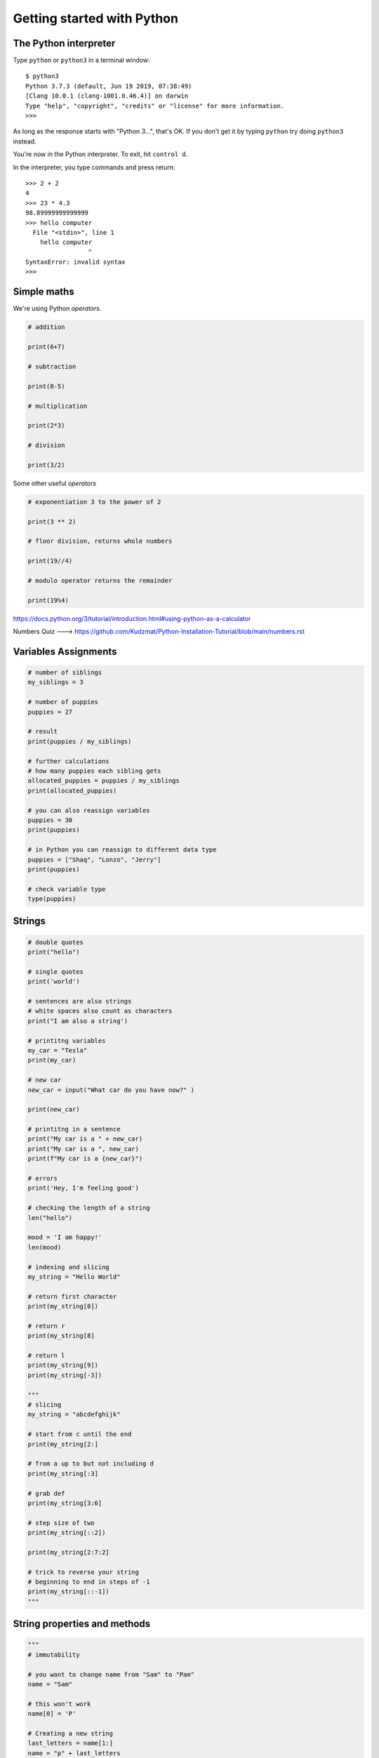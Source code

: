 Getting started with Python
===========================

The Python interpreter
----------------------

Type ``python`` or ``python3`` in a terminal window::

    $ python3
    Python 3.7.3 (default, Jun 19 2019, 07:38:49)
    [Clang 10.0.1 (clang-1001.0.46.4)] on darwin
    Type "help", "copyright", "credits" or "license" for more information.
    >>>

As long as the response starts with "Python 3...", that's OK. If you don't get it
by typing ``python`` try doing ``python3`` instead.

You're now in the Python interpreter. To exit, hit ``control d``.

In the interpreter, you type commands and press return::

    >>> 2 + 2
    4
    >>> 23 * 4.3
    98.89999999999999
    >>> hello computer
      File "<stdin>", line 1
        hello computer
                     ^
    SyntaxError: invalid syntax
    >>>


Simple maths
------------

We're using Python *operators*.

.. code-block:: python

    # addition

    print(6+7)

    # subtraction
    
    print(8-5)

    # multiplication
    
    print(2*3)

    # division
    
    print(3/2)
    

Some other useful *operators*

.. code-block:: python

    # exponentiation 3 to the power of 2
    
    print(3 ** 2)
    
    # floor division, returns whole numbers
    
    print(19//4) 
    
    # modulo operator returns the remainder 
    
    print(19%4)
    


https://docs.python.org/3/tutorial/introduction.html#using-python-as-a-calculator

Numbers Quiz ---> https://github.com/Kudzmat/Python-Installation-Tutorial/blob/main/numbers.rst 


Variables Assignments
---------

.. code-block:: python

    # number of siblings
    my_siblings = 3

    # number of puppies
    puppies = 27

    # result
    print(puppies / my_siblings)

    # further calculations
    # how many puppies each sibling gets
    allocated_puppies = puppies / my_siblings
    print(allocated_puppies)

    # you can also reassign variables
    puppies = 30
    print(puppies)

    # in Python you can reassign to different data type
    puppies = ["Shaq", "Lonzo", "Jerry"]
    print(puppies)

    # check variable type
    type(puppies)


Strings
-------

.. code-block:: python

    # double quotes
    print("hello")

    # single quotes
    print('world')

    # sentences are also strings
    # white spaces also count as characters
    print("I am also a string')

    # printitng variables
    my_car = "Tesla"
    print(my_car)

    # new car
    new_car = input("What car do you have now?" )

    print(new_car)

    # printitng in a sentence
    print("My car is a " + new_car)
    print("My car is a ", new_car)
    print(f"My car is a {new_car}")

    # errors
    print('Hey, I'm feeling good')

    # checking the length of a string
    len("hello")

    mood = 'I am happy!'
    len(mood)

    # indexing and slicing
    my_string = "Hello World"

    # return first character
    print(my_string[0])

    # return r
    print(my_string[8]

    # return l
    print(my_string[9])
    print(my_string[-3])

    """
    # slicing
    my_string = "abcdefghijk"

    # start from c until the end
    print(my_string[2:]

    # from a up to but not including d
    print(my_string[:3]

    # grab def
    print(my_string[3:6]

    # step size of two
    print(my_string[::2])

    print(my_string[2:7:2]

    # trick to reverse your string
    # beginning to end in steps of -1
    print(my_string[::-1])
    """


String properties and methods
------------------------------

.. code-block:: python

    """
    # immutability

    # you want to change name from "Sam" to "Pam"
    name = "Sam"    

    # this won't work
    name[0] = 'P'

    # Creating a new string 
    last_letters = name[1:]
    name = "p" + last_letters
    print(new_name)

    # new sentence
    x = "Hello world"
    x = x + "it is beautiful outside"
    print(x)
    """

    # concatenation
    greeting = "it's nice to meet you" 
    name = input("Who are you?" ) 
    greeting = greeting + name
    print(greeting)

    # make sure you don't use wrong data type
    2 + 3
    '2' + '3'

    # built-in methods
    name = "kudzayi"

    # upper case
    name.upper()

    # if you want it to change you need to reassign
    # name = name.upper()

    # lowercase
    name.lower()

    # uppercase first letter
    name.capitalize()

Strings Quiz ---> https://github.com/Kudzmat/Python-Installation-Tutorial/blob/main/strings.rst 


Lists
-------

.. code-block:: python

    # same data type
    my_list = [1,2,3]

    # various data types
    my_list = [1, "hello", 3.5, 10]

    # check length
    len(my_list)

    # indexing
    my_list[1]
    my_list[1:3]

    # concatnation 
    another_list = ["Tom", "Jerry"]
    new_list = my_list + another_list

    # lists are mutable
    new_list[0] = "Scooby"

    # adding element to end of list with built-in methods
    new_list.append("Buggs")

    # remove item at the end, it is returned
    popped_element = new_list.pop()
    print(popped_element)

    # removing at a specific index
    popped_index = new_list.pop(2)

    # sorting a list
    new_list = ['x', 'h', 'c', 'b', 'e', 'a', 'f']
    num_list = [8, 9, 1, 4, 3, 5]

    # does not create new list, sorts current list
    new_list.sort()
    num_list.sort()

    # reversing a list
    new_list.reverse()
    num_list.reverse()


http://docs.python.org/3/tutorial/introduction.html#lists

Lists quiz ---> https://github.com/Kudzmat/Python-Installation-Tutorial/blob/main/lists.rst

Dictionaries
------------

.. code-block:: python

    menu = {"hamburger": 3, "chicken": 2, "fries": "1"}
    print(menu["chicken"])

    # lists in a dictionary
    menu = {"hamburger": 3, "chicken": 2, "fries": "1", "drinks": ['wine', 'beer', 'soft drinks']}

    print(menu["drinks"])

    # stacking calls
    drinks_menu = menu["drinks"]

    # beer
    drink_type = drinks_menu[1]

    # capitalize beer
    drink_type.capitalize()

    # you can do this in one move
    menu["drinks"][0].capitalize()

    # adding new items
    menu['ribs'] = 200
    print(menu)

    # changing 
    menu['ribs'] = 5.99
    print(menu)

    # grabbing all keys
    menu.keys()

    # values
    menu.values()

    # key, value pairs
    menu.items()  # returns tuple

https://docs.python.org/3/tutorial/datastructures.html#dictionaries

Dictionaries quiz ---> https://github.com/Kudzmat/Python-Installation-Tutorial/blob/main/dictionaries.rst


Tuples
-------

.. code-block:: python

    t = (17,9,93)
    my_list = [17,9,93]
    
    type(t)
    type(my_list)
    
    # slicing & indexing
    t[0]
    t[-1]

    # count
    t = ('a', 'a', 'c')
    print(t.count('a'))

    # returns from instance 
    print(t.index('a'))

    # differences
    my_list[0] = 'New'
    # does not have the flexibility of a list
    # provides data integrity as you will not accidentally change data in large peieces of code
    t[0] = 'New' 

Tuples quiz ---> https://github.com/Kudzmat/Python-Installation-Tutorial/blob/main/tuples.rst 


Sets
------------

.. code-block:: python

    my_set = set()
    
    my_set.add(1)
    
    print(my_set)
    
    my_set.add(2)
    
    print(my_set)
    
    my_set.add(2)
    
    print(my_set)
    
    # useful to cast a list as a set
    my_list = [1,1,2,3,3,3,3,3,4,5]
    
    set(my_list)
    
    print(my_list)

Sets quiz ---> https://github.com/Kudzmat/Python-Installation-Tutorial/blob/main/sets.rst 


Booleans and Comparisons
-------------------------

.. code-block:: python

    # are they equal?
    1 == 2
    
    1 == 1
    
    a = 10
    
    b = 10
    
    a == b
    
    # are they not equal?
    1 != 2
    
    # greater and less than
    2 > 1
    
    1 < 2
    # also <= and >=


Python Statements if/elif/else
-------------------------------

.. code-block:: python

    # true statement
    if 3 > 2:
        print("It's True!")

    # using variables
    hungry = False
    if hungry:
        print("I'm STARVING!!")
    # add else
    else:
        print("I'm not hungry!!!")


    # multiple scenarios
    language = "python"

    if language == 'python':
        print("Python Rocks!!!")
    elif language == 'java':
        print("I prefer coffee")
    elif language == 'swift':
        print("Apple products are cool")
    else:
        print("I'm not familiar with this programming language")

 

For Loops
---------

.. code-block:: python

    my_list = [1,2,3,4,5,6,7,8,9,10]

    # create a for loop to iterate over item
    for num in my_list:
        print(num)

    # printing hello 10 times
    for num in my_list:
        print("hello")

    # check for even numbers by combining with control flow
    for num in my_list:
        if num % 2 == 0:
            print(num)
        else:
            print("This is an odd number")

    # get sum of all numbers
    list_sum = 0
    for num in my_list:
        list_sum = list_sum + num
        print(list_sum)
    # printing outside for loop prints final value

    # looping through strings
    my_string = "Hello World"
    for letter in my_string:
        print(letter)

    # you can also use an _
    for _ in my_string:
        print("cool")

    # tuple unpacking
    my_list = [(1,2),(3,4),(5,6),(7,8)]

    # printing a's
    for a,b in my_list:
        print(a)

    my_list = [(1,2,3),(4,5,6)]
    # printing c's
    for a,b,c in my_list:
        print(c)

    # unpacking dictionaries
    d = {'k1':1,'k2':2,'k3':3}

    # will iterate through keys by default
    for item in d:
        print(item)

    # iterate through items
    for item in d.items():
        print(item)    

    # you just want the values
    for key,value in d.items():
        print(value)

    for value in d.values():
        print(value)

While Loops
------------

.. code-block:: python

    x = 0 
    while x < 5:
        print(f"The current value of x is {x}")
        # x = x + 1
        x += 1
    else:
        print("X is not less than 5")

    # using pass
    x = [1,2,3]
    for item in x:
        # leaving empty will cause an error because Python is expecting something
        pass  # do nothing

    # continue
    my_string = "Sammy"
    for letter in my_string:
        if letter == 'a':
            continue  # go back to the top & continue the loop
        print(letter)

    # break when x = 2
    x = 5
    while x < 5:
        if x == 2:
            break
        print(x)
        x +=1



Functions
---------

.. code-block:: python

    # no need to repeat code
    def say_hello():
        print("hello")
        print("how")
        print("are")
        print("you")

    say_hello()

    # with parameters
    def say_hello(name):
        print(f"hello {name}")

    say_hello("Snoopy")

    # setting default parameter
    def say_hello(name="Adam"):
        print(f"hello {name}")

    # using return
    def add_num(num1, num2):
        return num1 + num2

    result = add_num(10,20)

    # functions with logic
    2 % 2 # remainder after division is 0 so even num
    41 % 40 # remainder after division is 1 so odd num

    def even_check(num):
        return num % 2 == 0

    even_check(20)  # True
    even_check(35)  # False

    # return true if any num in list is even
    
    def check_even_list(num_list):
        for num in num_list:
            if num % 2 == 0:
                return True  # functions end after return statement is executed
            else:
                pass # don't do anything

        return False  # if loop has completed without returning True, return False


    # return all the even numbers
    def check_even_list(num_list):

        # common to have placeholder variables at the top of function
        even_numbers = []

        for num in num_list:
            if num % 2 == 0:
                even_numbers.append(num)
            else:
                pass # don't do anything

        return even_numbers
